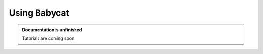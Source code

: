 Using Babycat
=============

.. admonition:: Documentation is unfinished
   :class: note

   Tutorials are coming soon.
